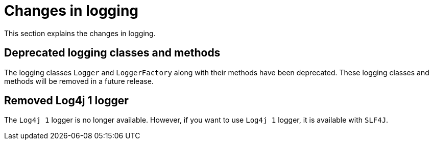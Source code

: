 [id="changes-in-logging_{context}"]
= Changes in logging

This section explains the changes in logging.

== Deprecated logging classes and methods

The logging classes `Logger` and `LoggerFactory` along with their methods have been deprecated. These logging classes and methods will be removed in a future release.

== Removed Log4j 1 logger

The `Log4j 1` logger is no longer available. However, if you want to use `Log4j 1` logger, it is available with `SLF4J`.
